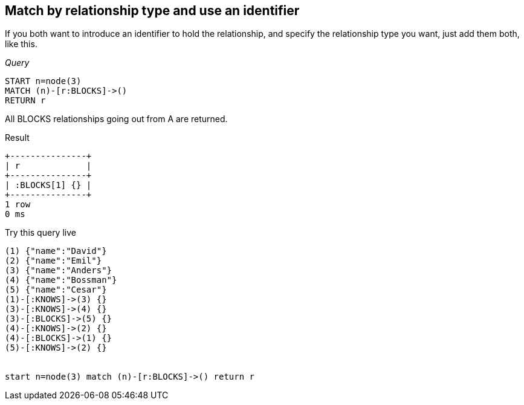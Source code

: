 [[match-match-by-relationship-type-and-use-an-identifier]]
== Match by relationship type and use an identifier ==
If you both want to introduce an identifier to hold the relationship, and specify the relationship type you want, just add them both, like this.

_Query_

[source,cypher]
----
START n=node(3)
MATCH (n)-[r:BLOCKS]->()
RETURN r
----


All +BLOCKS+ relationships going out from A are returned.

.Result
[queryresult]
----
+---------------+
| r             |
+---------------+
| :BLOCKS[1] {} |
+---------------+
1 row
0 ms

----



.Try this query live
[console]
----
(1) {"name":"David"}
(2) {"name":"Emil"}
(3) {"name":"Anders"}
(4) {"name":"Bossman"}
(5) {"name":"Cesar"}
(1)-[:KNOWS]->(3) {}
(3)-[:KNOWS]->(4) {}
(3)-[:BLOCKS]->(5) {}
(4)-[:KNOWS]->(2) {}
(4)-[:BLOCKS]->(1) {}
(5)-[:KNOWS]->(2) {}


start n=node(3) match (n)-[r:BLOCKS]->() return r
----

